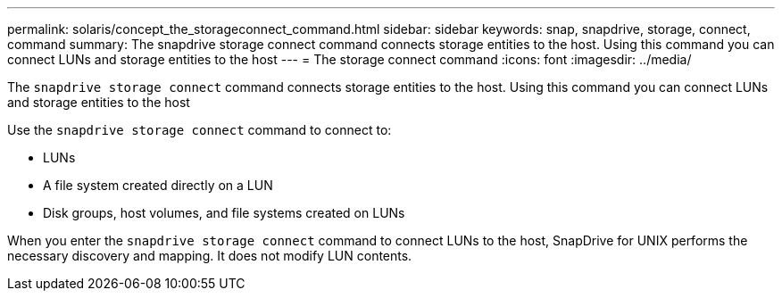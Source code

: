 ---
permalink: solaris/concept_the_storageconnect_command.html
sidebar: sidebar
keywords: snap, snapdrive, storage, connect, command
summary: The snapdrive storage connect command connects storage entities to the host. Using this command you can connect LUNs and storage entities to the host
---
= The storage connect command
:icons: font
:imagesdir: ../media/

[.lead]
The `snapdrive storage connect` command connects storage entities to the host. Using this command you can connect LUNs and storage entities to the host

Use the `snapdrive storage connect` command to connect to:

* LUNs
* A file system created directly on a LUN
* Disk groups, host volumes, and file systems created on LUNs

When you enter the `snapdrive storage connect` command to connect LUNs to the host, SnapDrive for UNIX performs the necessary discovery and mapping. It does not modify LUN contents.
